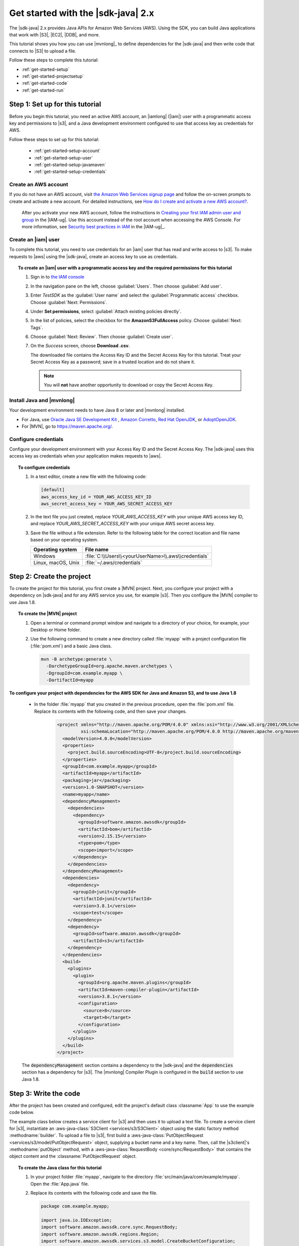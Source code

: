 .. Copyright Amazon.com, Inc. or its affiliates. All Rights Reserved.

   This work is licensed under a Creative Commons Attribution-NonCommercial-ShareAlike 4.0
   International License (the "License"). You may not use this file except in compliance with the
   License. A copy of the License is located at http://creativecommons.org/licenses/by-nc-sa/4.0/.

   This file is distributed on an "AS IS" BASIS, WITHOUT WARRANTIES OR CONDITIONS OF ANY KIND,
   either express or implied. See the License for the specific language governing permissions and
   limitations under the License.

###################################
Get started with the |sdk-java| 2.x
###################################

.. meta::
   :description: Quickly build your first Java application that uses the latest version of the AWS
                 SDK for Java
   :keywords: start, setup, install, get started, java, aws, sdk for java, fast, first, running

The |sdk-java| 2.x provides Java APIs for Amazon Web Services (AWS). Using the SDK, you can build
Java applications that work with |S3|, |EC2|, |DDB|, and more.

This tutorial shows you how you can use |mvnlong|_ to define dependencies for the |sdk-java| and
then write code that connects to |S3| to upload a file.

Follow these steps to complete this tutorial:

* :ref:`get-started-setup`
* :ref:`get-started-projectsetup`
* :ref:`get-started-code`
* :ref:`get-started-run`

.. _get-started-setup:

Step 1: Set up for this tutorial
================================

Before you begin this tutorial, you need an active AWS account, an |iamlong| (|iam|) user with a
programmatic access key and permissions to |s3|, and a Java development environment configured to
use that access key as credentials for AWS.

Follow these steps to set up for this tutorial:

   * :ref:`get-started-setup-account`
   * :ref:`get-started-setup-user`
   * :ref:`get-started-setup-javamaven`
   * :ref:`get-started-setup-credentials`

.. _get-started-setup-account:

Create an AWS account
---------------------

If you do not have an AWS account, visit
`the Amazon Web Services signup page <https://portal.aws.amazon.com/billing/signup>`_
and follow the on-screen prompts to create and activate a new account. For detailed instructions,
see `How do I create and activate a new AWS account? <https://aws.amazon.com/premiumsupport/knowledge-center/create-and-activate-aws-account/>`_.
   
   After you activate your new AWS account, follow the instructions in
   `Creating your first IAM admin user and group <https://docs.aws.amazon.com/IAM/latest/UserGuide/getting-started_create-admin-group.html#getting-started_create-admin-group-console>`_
   in the |IAM-ug|. Use this account instead of the root account when accessing the AWS Console.
   For more information, see
   `Security best practices in IAM <https://docs.aws.amazon.com/IAM/latest/UserGuide/best-practices.html>`_
   in the |IAM-ug|_.

.. _get-started-setup-user:

Create an |iam| user
--------------------

To complete this tutorial, you need to use credentials for an |iam| user that has read and write access to |s3|.
To make requests to |aws| using the |sdk-java|, create an access key to use as credentials.

.. topic:: To create an |iam| user with a programmatic access key and the required permissions for this tutorial

   #.	Sign in to `the IAM console <https://console.aws.amazon.com/iam/>`_

   #.	In the navigation pane on the left, choose :guilabel:`Users`. Then choose :guilabel:`Add user`. 

   #.	Enter *TestSDK* as the :guilabel:`User name` and select the :guilabel:`Programmatic access` checkbox. Choose :guilabel:`Next: Permissions`.

   #. Under **Set permissions**, select :guilabel:`Attach existing policies directly`.

   #. In the list of policies, select the checkbox for the **AmazonS3FullAccess** policy. Choose :guilabel:`Next: Tags`.

   #. Choose :guilabel:`Next: Review`. Then choose :guilabel:`Create user`.

   #. On the *Success* screen, choose **Download .csv**.

      The downloaded file contains the Access Key ID and the Secret Access Key for this tutorial.
      Treat your Secret Access Key as a password; save in a trusted location and do not share it.

      .. note:: You will **not** have another opportunity to download or copy the Secret Access Key.

.. _get-started-setup-javamaven:

Install Java and |mvnlong|
--------------------------

Your development environment needs to have Java 8 or later and |mvnlong| installed.

* For Java, use 
  `Oracle Java SE Development Kit <https://www.oracle.com/java/technologies/javase-downloads.html>`_
  , `Amazon Corretto <https://aws.amazon.com/corretto/>`_,
  `Red Hat OpenJDK <https://developers.redhat.com/products/openjdk>`_, or
  `AdoptOpenJDK <https://adoptopenjdk.net/>`_.

* For |MVN|, go to `https://maven.apache.org/ <https://maven.apache.org/>`_.

.. _get-started-setup-credentials:

Configure credentials
---------------------

Configure your development environment with your Access Key ID and the Secret Access Key. The
|sdk-java| uses this access key as credentials when your application makes requests to |aws|.

.. topic:: To configure credentials

   #. In a text editor, create a new file with the following code:

      .. code-block:: xml
      
         [default]
         aws_access_key_id = YOUR_AWS_ACCESS_KEY_ID
         aws_secret_access_key = YOUR_AWS_SECRET_ACCESS_KEY

   #. In the text file you just created, replace *YOUR_AWS_ACCESS_KEY* with your unique AWS access
      key ID, and replace *YOUR_AWS_SECRET_ACCESS_KEY* with your unique AWS secret access key.

   #. Save the file without a file extension. Refer to the following table for the correct location
      and file name based on your operating system.

      +---------------------+----------------------------------------------------------------------+
      | Operating system    | File name                                                            |
      +=====================+======================================================================+
      | Windows             | :file:`C:\\Users\\<yourUserName>\\.aws\\credentials`                 |
      +---------------------+----------------------------------------------------------------------+
      | Linux, macOS, Unix  | :file:`~/.aws/credentials`                                           |
      +---------------------+----------------------------------------------------------------------+

.. _get-started-projectsetup:

Step 2: Create the project
==========================

To create the project for this tutorial, you first create a |MVN| project. Next, you configure
your project with a dependency on |sdk-java| and for any AWS service you use, for example |s3|.
Then you configure the |MVN| compiler to use Java 1.8.

.. topic:: To create the |MVN| project

   #. Open a terminal or command prompt window and navigate to a directory of your choice, for
      example, your Desktop or Home folder.

   #. Use the following command to create a new directory called :file:`myapp` with a project
      configuration file (:file:`pom.xml`) and a basic Java class.

      .. code-block:: sh

         mvn -B archetype:generate \
           -DarchetypeGroupId=org.apache.maven.archetypes \
           -DgroupId=com.example.myapp \
           -DartifactId=myapp

**To configure your project with dependencies for the AWS SDK for Java and Amazon S3, and to use
Java 1.8**

   * In the folder :file:`myapp` that you created in the previous procedure, open the :file:`pom.xml` file. Replace its contents with the following code, and then save your changes.

        .. code-block:: xml
        
           <project xmlns="http://maven.apache.org/POM/4.0.0" xmlns:xsi="http://www.w3.org/2001/XMLSchema-instance"
                    xsi:schemaLocation="http://maven.apache.org/POM/4.0.0 http://maven.apache.org/maven-v4_0_0.xsd">
             <modelVersion>4.0.0</modelVersion>
             <properties>
               <project.build.sourceEncoding>UTF-8</project.build.sourceEncoding>
             </properties>
             <groupId>com.example.myapp</groupId>
             <artifactId>myapp</artifactId>
             <packaging>jar</packaging>
             <version>1.0-SNAPSHOT</version>
             <name>myapp</name>
             <dependencyManagement>
               <dependencies>
                 <dependency>
                   <groupId>software.amazon.awssdk</groupId>
                   <artifactId>bom</artifactId>
                   <version>2.15.15</version>
                   <type>pom</type>
                   <scope>import</scope>
                 </dependency>
               </dependencies>
             </dependencyManagement>
             <dependencies>
               <dependency>
                 <groupId>junit</groupId>
                 <artifactId>junit</artifactId>
                 <version>3.8.1</version>
                 <scope>test</scope>
               </dependency>
               <dependency>
                 <groupId>software.amazon.awssdk</groupId>
                 <artifactId>s3</artifactId>
               </dependency>
             </dependencies>
             <build>
               <plugins>
                 <plugin>
                   <groupId>org.apache.maven.plugins</groupId>
                   <artifactId>maven-compiler-plugin</artifactId>
                   <version>3.8.1</version>
                   <configuration>
                     <source>8</source>
                     <target>8</target>
                   </configuration>
                 </plugin>
               </plugins>
             </build>
           </project>

..

   The :code:`dependencyManagement` section contains a dependency to the |sdk-java| and the
   :code:`dependencies` section has a dependency for |s3|. The |mvnlong| Compiler Plugin is
   configured in the :code:`build` section to use Java 1.8.

.. _get-started-code:

Step 3: Write the code
======================

After the project has been created and configured, edit the project's default class
:classname:`App` to use the example code below.

The example class below creates a service client for |s3| and then uses it to upload a text file. To
create a service client for |s3|, instantiate an :aws-java-class:`S3Client <services/s3/S3Client>`
object using the static factory method :methodname:`builder`. To upload a file to |s3|, first build
a :aws-java-class:`PutObjectRequest <services/s3/model/PutObjectRequest>` object, supplying a bucket
name and a key name. Then, call the |s3client|'s :methodname:`putObject` method, with a
:aws-java-class:`RequestBody <core/sync/RequestBody>` that contains the object content and the
:classname:`PutObjectRequest` object.

.. topic:: To create the Java class for this tutorial

   #. In your project folder :file:`myapp`, navigate to the directory
      :file:`src/main/java/com/example/myapp`. Open the :file:`App.java` file.

   #. Replace its contents with the following code and save the file.

      .. code-block:: java

         package com.example.myapp;
         
         import java.io.IOException;
         import software.amazon.awssdk.core.sync.RequestBody;
         import software.amazon.awssdk.regions.Region;
         import software.amazon.awssdk.services.s3.model.CreateBucketConfiguration;
         import software.amazon.awssdk.services.s3.model.CreateBucketRequest;
         import software.amazon.awssdk.services.s3.model.DeleteBucketRequest;
         import software.amazon.awssdk.services.s3.model.DeleteObjectRequest;
         import software.amazon.awssdk.services.s3.model.HeadBucketRequest;
         import software.amazon.awssdk.services.s3.model.PutObjectRequest;
         import software.amazon.awssdk.services.s3.model.S3Exception;
         import software.amazon.awssdk.services.s3.S3Client;
         
         
         public class App {
         
             public static void main(String[] args) throws IOException {
         
                 Region region = Region.US_WEST_2;
                 S3Client s3 = S3Client.builder().region(region).build();
         
                 String bucket = "bucket" + System.currentTimeMillis();
                 String key = "key";
         
                 tutorialSetup(s3, bucket, region);
         
                 System.out.println("Uploading object...");
         
                 s3.putObject(PutObjectRequest.builder().bucket(bucket).key(key)
                                 .build(),
                         RequestBody.fromString("Testing with the AWS SDK for Java"));
         
                 System.out.println("Upload complete");
                 System.out.printf("%n");
         
                 cleanUp(s3, bucket, key);
         
                 System.out.println("Closing the connection to Amazon S3");
                 s3.close();
                 System.out.println("Connection closed");
                 System.out.println("Exiting...");
             }
         
             public static void tutorialSetup(S3Client s3Client, String bucketName, Region region) {
                 try {
                     s3Client.createBucket(CreateBucketRequest
                             .builder()
                             .bucket(bucketName)
                             .createBucketConfiguration(
                                     CreateBucketConfiguration.builder()
                                             .locationConstraint(region.id())
                                             .build())
                             .build());
                     System.out.println("Creating bucket: " + bucketName);
                     s3Client.waiter().waitUntilBucketExists(HeadBucketRequest.builder()
                             .bucket(bucketName)
                             .build());
                     System.out.println(bucketName +" is ready.");
                     System.out.printf("%n");
                 } catch (S3Exception e) {
                     System.err.println(e.awsErrorDetails().errorMessage());
                     System.exit(1);
                 }
             }
         
             public static void cleanUp(S3Client s3Client, String bucketName, String keyName) {
                 System.out.println("Cleaning up...");
                 try {
                     System.out.println("Deleting object: " + keyName);
                     DeleteObjectRequest deleteObjectRequest = DeleteObjectRequest.builder().bucket(bucketName).key(keyName).build();
                     s3Client.deleteObject(deleteObjectRequest);
                     System.out.println(keyName +" has been deleted.");
                     System.out.println("Deleting bucket: " + bucketName);
                     DeleteBucketRequest deleteBucketRequest = DeleteBucketRequest.builder().bucket(bucketName).build();
                     s3Client.deleteBucket(deleteBucketRequest);
                     System.out.println(bucketName +" has been deleted.");
                     System.out.printf("%n");
                 } catch (S3Exception e) {
                     System.err.println(e.awsErrorDetails().errorMessage());
                     System.exit(1);
                 }
                 System.out.println("Cleanup complete");
                 System.out.printf("%n");
             }
         }

.. _get-started-run:

Step 4: Build and run the application
=====================================

After the project is created and contains the example class, build and run the application. To view
the uploaded file in the |s3| console, edit the code to remove the cleanup steps and then rebuild the
project.

.. topic:: To build the project using |MVN|

   #. Open a terminal or command prompt window and navigate to your project directory :file:`myapp`.

   #. Use the following command to build your project:

      .. code-block:: sh

         mvn package

.. topic:: To run the application

   #. Open a terminal or command prompt window and navigate to your project directory :file:`myapp`.

   #. Use the following command to run the application.

      .. code-block:: sh

         mvn exec:java -Dexec.mainClass="com.example.myapp.App"

When you run the application, it uploads a new a text file to a new bucket in |s3|. Afterward, it
will also delete the file and bucket.
      
.. topic:: To see the file in the |s3| console after it uploads

   #. In :file:`App.java`, comment out the line :code:`cleanUp(s3, bucket, key);` and save the file.

   #. Rebuild the project by running :code:`mvn package`.

   #. Upload the file by running :code:`mvn exec:java -Dexec.mainClass="com.example.myapp.App"` again.

   #. Sign in to `the S3 console <https://console.aws.amazon.com/s3/>`_ to view the new file in the
      newly-created bucket.
..

   After you view the file, clean up test resources by deleting the object and then deleting the
   bucket.

.. _get-started-success:

Success!
--------

If your |MVN| project built and ran without error, then congratulations! You have successfully built
your first Java application using the |sdk-java|.

Cleanup
-------

To clean up the resources you created during this tutorial:

* In `the S3 console <https://console.aws.amazon.com/s3/>`_, delete any objects and any buckets
  created when you ran the application.

* In `the IAM console <https://console.aws.amazon.com/iam/home#/users>`_, delete the *TestSDK*
  user.

     If you delete this user, also remove the contents of the :file:`credentials` file you
     created during setup.

* Delete the project folder (:file:`myapp`).

.. _get-started-next:

Next steps
==========

Now that you have the basics down, you can learn about:

   * :doc:`Working with Amazon S3 <examples-s3>`
   * :doc:`Working with other Amazon Web Services <examples>`, such as :doc:`DynamoDB <examples-dynamodb>`, :doc:`Amazon EC2 <examples-ec2>`, and :doc:`IAM <examples-iam>`
   * :doc:`Configuring the SDK <configuration>`
   * :doc:`security`
 
